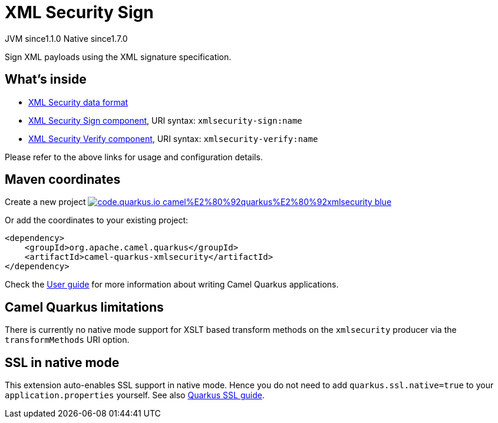 // Do not edit directly!
// This file was generated by camel-quarkus-maven-plugin:update-extension-doc-page
= XML Security Sign
:linkattrs:
:cq-artifact-id: camel-quarkus-xmlsecurity
:cq-native-supported: true
:cq-status: Stable
:cq-status-deprecation: Stable
:cq-description: Sign XML payloads using the XML signature specification.
:cq-deprecated: false
:cq-jvm-since: 1.1.0
:cq-native-since: 1.7.0

[.badges]
[.badge-key]##JVM since##[.badge-supported]##1.1.0## [.badge-key]##Native since##[.badge-supported]##1.7.0##

Sign XML payloads using the XML signature specification.

== What's inside

* xref:{cq-camel-components}:dataformats:secureXML-dataformat.adoc[XML Security data format]
* xref:{cq-camel-components}::xmlsecurity-sign-component.adoc[XML Security Sign component], URI syntax: `xmlsecurity-sign:name`
* xref:{cq-camel-components}::xmlsecurity-verify-component.adoc[XML Security Verify component], URI syntax: `xmlsecurity-verify:name`

Please refer to the above links for usage and configuration details.

== Maven coordinates

Create a new project image:https://img.shields.io/badge/code.quarkus.io-camel%E2%80%92quarkus%E2%80%92xmlsecurity-blue.svg?logo=quarkus&logoColor=white&labelColor=3678db&color=e97826[link="https://code.quarkus.io/?extension-search=camel-quarkus-xmlsecurity", window="_blank"]

Or add the coordinates to your existing project:

[source,xml]
----
<dependency>
    <groupId>org.apache.camel.quarkus</groupId>
    <artifactId>camel-quarkus-xmlsecurity</artifactId>
</dependency>
----

Check the xref:user-guide/index.adoc[User guide] for more information about writing Camel Quarkus applications.

== Camel Quarkus limitations

There is currently no native mode support for XSLT based transform methods on the `xmlsecurity` producer via the `transformMethods` URI option.


== SSL in native mode

This extension auto-enables SSL support in native mode. Hence you do not need to add
`quarkus.ssl.native=true` to your `application.properties` yourself. See also
https://quarkus.io/guides/native-and-ssl[Quarkus SSL guide].
